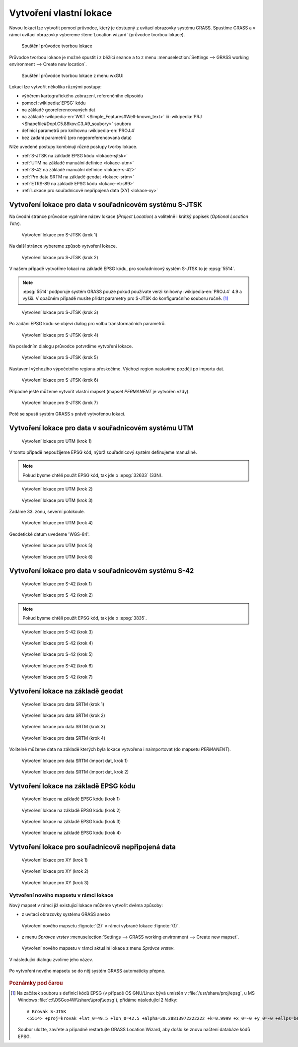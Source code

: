 .. _tvorba-lokace:
      
Vytvoření vlastní lokace
------------------------

Novou lokaci lze vytvořit pomocí průvodce, který je dostupný z uvítací
obrazovky systému GRASS. Spustíme GRASS a v rámci uvítací obrazovky
vybereme :item:`Location wizard` (průvodce tvorbou lokace).

.. figure:: images/wxgui-loc-s-jtsk-0.png

            Spuštění průvodce tvorbou lokace

Průvodce tvorbou lokace je možné spustit i z běžící seance a to z menu
:menuselection:`Settings --> GRASS working environment --> Create new
location`.

.. figure:: images/wxgui-loc-menu.png

            Spuštění průvodce tvorbou lokace z menu wxGUI

Lokaci lze vytvořit několika různými postupy:

* výběrem kartografického zobrazení, referenčního elipsoidu
* pomocí :wikipedia:`EPSG` kódu
* na základě georeferencovaných dat
* na základě :wikipedia-en:`WKT <Simple_Features#Well-known_text>` či
  :wikipedia:`PRJ <Shapefile#Dopl.C5.88kov.C3.A9_soubory>` souboru
* definicí parametrů pro knihovnu :wikipedia-en:`PROJ.4`
* bez zadaní parametrů (pro negeoreferencovaná data)

..
  .. figure:: images/wxgui-new-loc-methods.png
              :class: middle
                      
                      Metody tvorby lokace

Níže uvedené postupy kombinují různé postupy tvorby lokace.

* :ref:`S-JTSK na základě EPSG kódu <lokace-sjtsk>`
* :ref:`UTM na základě manuální definice <lokace-utm>`
* :ref:`S-42 na základě manuální definice <lokace-s-42>`
* :ref:`Pro data SRTM na základě geodat <lokace-srtm>`
* :ref:`ETRS-89 na základě EPSG kódu <lokace-etrs89>`
* :ref:`Lokace pro souřadnicově nepřípojená data (XY) <lokace-xy>`

.. _lokace-sjtsk:

Vytvoření lokace pro data v souřadnicovém systému S-JTSK
^^^^^^^^^^^^^^^^^^^^^^^^^^^^^^^^^^^^^^^^^^^^^^^^^^^^^^^^

Na úvodní stránce průvodce vyplníme název lokace (*Project Location*) a
volitelně i krátký popisek (*Optional Location Title*).

.. figure:: images/wxgui-loc-s-jtsk-1.png
            
            Vytvoření lokace pro S-JTSK (krok 1)

Na další stránce vybereme způsob vytvoření lokace. 

.. figure:: images/wxgui-loc-s-jtsk-2.png

            Vytvoření lokace pro S-JTSK (krok 2)

V našem případě vytvoříme lokaci na základě EPSG kódu, pro
souřadnicový systém S-JTSK to je :epsg:`5514`.

.. note::

   :epsg:`5514` podporuje systém GRASS pouze pokud používate verzi
   knihovny :wikipedia-en:`PROJ.4` 4.9 a vyšší. V opačném případě musíte přidat
   parametry pro S-JTSK do konfiguračního souboru ručně. [#krovak]_


.. figure:: images/wxgui-loc-s-jtsk-3.png

            Vytvoření lokace pro S-JTSK (krok 3)

Po zadání EPSG kódu se objeví dialog pro volbu transformačních parametrů.

.. figure:: images/wxgui-loc-s-jtsk-4.png
            :class: small

            Vytvoření lokace pro S-JTSK (krok 4)

Na posledním dialogu průvodce potvrdíme vytvoření lokace.

.. figure:: images/wxgui-loc-s-jtsk-5.png

            Vytvoření lokace pro S-JTSK (krok 5)

Nastavení výchozího výpočetního regionu přeskočíme. Výchozí region
nastavíme později po importu dat.

.. figure:: images/wxgui-loc-s-jtsk-6.png
            :class: small

            Vytvoření lokace pro S-JTSK (krok 6)

Případně ještě můžeme vytvořit vlastní mapset (mapset *PERMANENT* je
vytvořen vždy).

.. figure:: images/wxgui-loc-s-jtsk-7.png
            :class: small

            Vytvoření lokace pro S-JTSK (krok 7)

Poté se spustí systém GRASS s právě vytvořenou lokací.

.. figure:: images/wxgui-loc-s-jtsk-8.png

.. notecmd:: vytvoření lokace
                
   .. code-block:: bash

      grass70 -c EPSG:5514 /opt/grassdata/skoleni-s-jstk

.. _lokace-utm:

Vytvoření lokace pro data v souřadnicovém systému UTM
^^^^^^^^^^^^^^^^^^^^^^^^^^^^^^^^^^^^^^^^^^^^^^^^^^^^^
.. figure:: images/wxgui-loc-utm-0.png

            Vytvoření lokace pro UTM (krok 1)

V tomto případě nepoužijeme EPSG kód, nýbrž souřadnicový systém
definujeme manuálně.

.. note::

   Pokud bysme chtěli použít EPSG kód, tak jde o :epsg:`32633` (33N).

.. figure:: images/wxgui-loc-utm-1.png

            Vytvoření lokace pro UTM (krok 2)

.. figure:: images/wxgui-loc-utm-2.png

            Vytvoření lokace pro UTM (krok 3)

Zadáme 33. zónu, severní polokoule.

.. figure:: images/wxgui-loc-utm-3.png
            
            Vytvoření lokace pro UTM (krok 4)

Geodetické datum uvedeme 'WGS-84'.

.. figure:: images/wxgui-loc-utm-4.png

            Vytvoření lokace pro UTM (krok 5)

.. figure:: images/wxgui-loc-utm-5.png

            Vytvoření lokace pro UTM (krok 6)

.. _lokace-s-42:

Vytvoření lokace pro data v souřadnicovém systému S-42
^^^^^^^^^^^^^^^^^^^^^^^^^^^^^^^^^^^^^^^^^^^^^^^^^^^^^^
.. figure:: images/wxgui-loc-s42-0.png

            Vytvoření lokace pro S-42 (krok 1)

.. figure:: images/wxgui-loc-utm-1.png

            Vytvoření lokace pro S-42 (krok 2)

.. note::

   Pokud bysme chtěli použít EPSG kód, tak jde o :epsg:`3835`.

.. figure:: images/wxgui-loc-s42-2.png

            Vytvoření lokace pro S-42 (krok 3)

.. figure:: images/wxgui-loc-s42-3.png

            Vytvoření lokace pro S-42 (krok 4)

.. figure:: images/wxgui-loc-s42-4.png

            Vytvoření lokace pro S-42 (krok 5)

.. figure:: images/wxgui-loc-s42-5.png
            :class: small
            
            Vytvoření lokace pro S-42 (krok 6)

.. figure:: images/wxgui-loc-s42-6.png

            Vytvoření lokace pro S-42 (krok 7)

.. _lokace-srtm:

Vytvoření lokace na základě geodat
^^^^^^^^^^^^^^^^^^^^^^^^^^^^^^^^^^
.. figure:: images/wxgui-loc-srtm-0.png

            Vytvoření lokace pro data SRTM (krok 1)

.. figure:: images/wxgui-loc-srtm-1.png

            Vytvoření lokace pro data SRTM (krok 2)

.. figure:: images/wxgui-loc-srtm-2.png

            Vytvoření lokace pro data SRTM (krok 3)

.. figure:: images/wxgui-loc-srtm-3.png

            Vytvoření lokace pro data SRTM (krok 4)

Volitelně můžeme data na základě kterých byla lokace vytvořena i
naimportovat (do mapsetu *PERMANENT*).

.. figure:: images/wxgui-loc-srtm-4.png
            :class: small

            Vytvoření lokace pro data SRTM (import dat, krok 1)

.. figure:: images/wxgui-loc-srtm-5.png
            :class: small

            Vytvoření lokace pro data SRTM (import dat, krok 2)

.. _lokace-etrs89:

Vytvoření lokace na základě EPSG kódu
^^^^^^^^^^^^^^^^^^^^^^^^^^^^^^^^^^^^^

.. figure:: images/wxgui-loc-epsg-0.png

            Vytvoření lokace na základě EPSG kódu (krok 1)

.. figure:: images/wxgui-loc-epsg-1.png

            Vytvoření lokace na základě EPSG kódu (krok 2)

.. figure:: images/wxgui-loc-epsg-2.png

            Vytvoření lokace na základě EPSG kódu (krok 3)

.. figure:: images/wxgui-loc-epsg-3.png

            Vytvoření lokace na základě EPSG kódu (krok 4)

.. notecmd:: vytvoření lokace pří startu systému GRASS

   .. code-block:: bash

                   grass70 -c EPSG:3035 /opt/grassdata/eu-dem

.. _lokace-xy:

Vytvoření lokace pro souřadnicově nepřipojená data
^^^^^^^^^^^^^^^^^^^^^^^^^^^^^^^^^^^^^^^^^^^^^^^^^^

.. figure:: images/wxgui-loc-xy-0.png

            Vytvoření lokace pro XY (krok 1)

.. figure:: images/wxgui-loc-xy-1.png

            Vytvoření lokace pro XY (krok 2)

.. figure:: images/wxgui-loc-xy-2.png

            Vytvoření lokace pro XY (krok 3)

Vytvoření nového mapsetu v rámci lokace
=======================================

Nový mapset v rámci již existující lokace můžeme vytvořit dvěma
způsoby:

* z uvítací obrazovky systému GRASS anebo

.. figure:: images/wxgui-new-mapset.png

            Vytvoření nového mapsetu :fignote:`(2)` v rámci vybrané
            lokace :fignote:`(1)`.

* z menu *Správce vrstev* :menuselection:`Settings --> GRASS working
  environment --> Create new mapset`.

.. figure:: images/wxgui-new-mapset-menu.png

            Vytvoření nového mapsetu v rámci aktuální lokace z menu
            *Správce vrstev*.

V následující dialogu zvolíme jeho název.

.. figure:: images/wxgui-new-mapset-dialog.png
            :class: small

Po vytvoření nového mapsetu se do něj systém GRASS automaticky přepne.

.. figure:: images/wxgui-new-mapset-dialog-1.png
            :class: small

.. rubric:: Poznámky pod čarou
   :class: secnotoc
           
.. [#krovak] Na začátek souboru s definicí kódů EPSG (v případě OS
    GNU/Linux bývá umístěn v :file:`/usr/share/proj/epsg`, u MS
    Windows :file:`c:\\OSGeo4W\\share\\proj\\epsg`), přidáme
    následující 2 řádky::

        # Krovak S-JTSK
        <5514> +proj=krovak +lat_0=49.5 +lon_0=42.5 +alpha=30.28813972222222 +k=0.9999 +x_0=-0 +y_0=-0 +ellps=bessel +pm=ferro +to_meter=-1 +no_defs +towgs84=570.8,85.7,462.8,4.998,1.587,5.261,3.56

    Soubor uložte, zavřete a případně restartujte GRASS Location Wizard, aby
    došlo ke znovu načtení databáze kódů EPSG.
